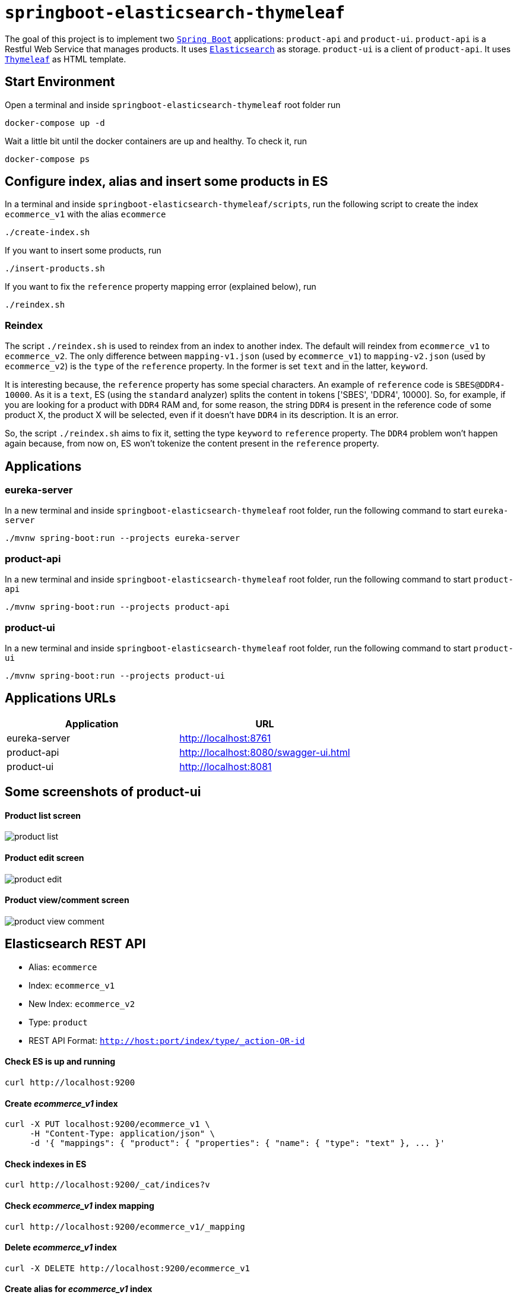 = `springboot-elasticsearch-thymeleaf`

The goal of this project is to implement two https://docs.spring.io/spring-boot/docs/current/reference/htmlsingle/[`Spring Boot`]
applications: `product-api` and `product-ui`. `product-api` is a Restful Web Service that manages products. It uses
https://www.elastic.co[`Elasticsearch`] as storage. `product-ui` is a client of `product-api`. It uses
https://www.thymeleaf.org/[`Thymeleaf`] as HTML template.

== Start Environment

Open a terminal and inside `springboot-elasticsearch-thymeleaf` root folder run

[source]
----
docker-compose up -d
----

Wait a little bit until the docker containers are up and healthy. To check it, run

[source]
----
docker-compose ps
----

== Configure index, alias and insert some products in ES

In a terminal and inside `springboot-elasticsearch-thymeleaf/scripts`, run the following script to create the
index `ecommerce_v1` with the alias `ecommerce`

[source]
----
./create-index.sh
----

If you want to insert some products, run

[source]
----
./insert-products.sh
----

If you want to fix the `reference` property mapping error (explained below), run

[source]
----
./reindex.sh
----

=== Reindex

The script `./reindex.sh` is used to reindex from an index to another index. The default will reindex from `ecommerce_v1`
to `ecommerce_v2`. The only difference between `mapping-v1.json` (used by `ecommerce_v1`) to `mapping-v2.json` (used by
`ecommerce_v2`) is the `type` of the `reference` property. In the former is set `text` and in the latter, `keyword`.

It is interesting because, the `reference` property has some special characters. An example of `reference` code is
`SBES@DDR4-10000`. As it is a `text`, ES (using the `standard` analyzer) splits the content in tokens ['SBES', 'DDR4',
10000]. So, for example, if you are looking for a product with `DDR4` RAM and, for some reason, the string `DDR4` is
present in the reference code of some product X, the product X will be selected, even if it doesn't have `DDR4` in its
description. It is an error.

So, the script `./reindex.sh` aims to fix it, setting the type `keyword` to `reference` property. The `DDR4` problem
won't happen again because, from now on, ES won't tokenize the content present in the `reference` property.

== Applications

=== eureka-server

In a new terminal and inside `springboot-elasticsearch-thymeleaf` root folder, run the following command to start
`eureka-server`

[source]
----
./mvnw spring-boot:run --projects eureka-server
----

=== product-api

In a new terminal and inside `springboot-elasticsearch-thymeleaf` root folder, run the following command to start
`product-api`

[source]
----
./mvnw spring-boot:run --projects product-api
----

=== product-ui

In a new terminal and inside `springboot-elasticsearch-thymeleaf` root folder, run the following command to start
`product-ui`

[source]
----
./mvnw spring-boot:run --projects product-ui
----

== Applications URLs

|===
|Application |URL

|eureka-server
|http://localhost:8761

|product-api
|http://localhost:8080/swagger-ui.html

|product-ui
|http://localhost:8081
|===

== Some screenshots of product-ui

==== Product list screen

image::images/product-list.png[]

==== Product edit screen

image::images/product-edit.png[]

==== Product view/comment screen

image::images/product-view-comment.png[]

== Elasticsearch REST API

- Alias: `ecommerce`
- Index: `ecommerce_v1`
- New Index: `ecommerce_v2`
- Type: `product`
- REST API Format: `http://host:port/index/type/_action-OR-id`

==== Check ES is up and running

[source]
----
curl http://localhost:9200
----

==== Create _ecommerce_v1_ index

[source]
----
curl -X PUT localhost:9200/ecommerce_v1 \
     -H "Content-Type: application/json" \
     -d '{ "mappings": { "product": { "properties": { "name": { "type": "text" }, ... }'
----

==== Check indexes in ES

[source]
----
curl http://localhost:9200/_cat/indices?v
----

==== Check _ecommerce_v1_ index mapping

[source]
----
curl http://localhost:9200/ecommerce_v1/_mapping
----

==== Delete _ecommerce_v1_ index

[source]
----
curl -X DELETE http://localhost:9200/ecommerce_v1
----

==== Create alias for _ecommerce_v1_ index

[source]
----
curl -X POST localhost:9200/_aliases \
     -H 'Content-Type: application/json' \
     -d '{ "actions": [{ "add": {"alias": "ecommerce", "index": "ecommerce_v1" }}]}'
----

==== Check existing ES alias

[source]
----
curl http://localhost:9200/_aliases
----

==== Reindex from _ecommerce_v1_ to _ecommerce_v2_

[source]
----
curl -X POST localhost:9200/_reindex \
     -H 'Content-Type: application/json' \
     -d '{ "source": { "index": "ecommerce_v1" }, "dest": { "index": "ecommerce_v2" }}'
----

==== Adjust alias after reindex from _ecommerce_v1_ to _ecommerce_v2_

[source]
----
curl -X POST localhost:9200/_aliases \
     -H 'Content-Type: application/json' \
     -d '{ "actions": [{ "remove": {"alias": "ecommerce", "index": "ecommerce_v1" }}, { "add": {"alias": "ecommerce", "index": "ecommerce_v2" }}]}'
----

==== Simple search

[source]
----
curl http://localhost:9200/ecommerce/product/_search
----

== Shutdown

Run the following command to stop and remove containers, networks and volumes

[source]
----
docker-compose down -v
----

== TODO

- add some Ajax calls, for example, when adding a comment, so the page doesn't need to be refreshed (https://grokonez.com/java-integration/integrate-jquery-ajax-post-get-spring-boot-web-service);
- add same nav bar to all pages & add home button;
- add pagination. now, it is just returning all products;
- add functionality to delete products;

== Reference

- https://www.baeldung.com/spring-cloud-netflix-eureka
- https://dzone.com/articles/microservice-architecture-with-spring-cloud-and-do
- https://www.digit.in/laptops-reviews
